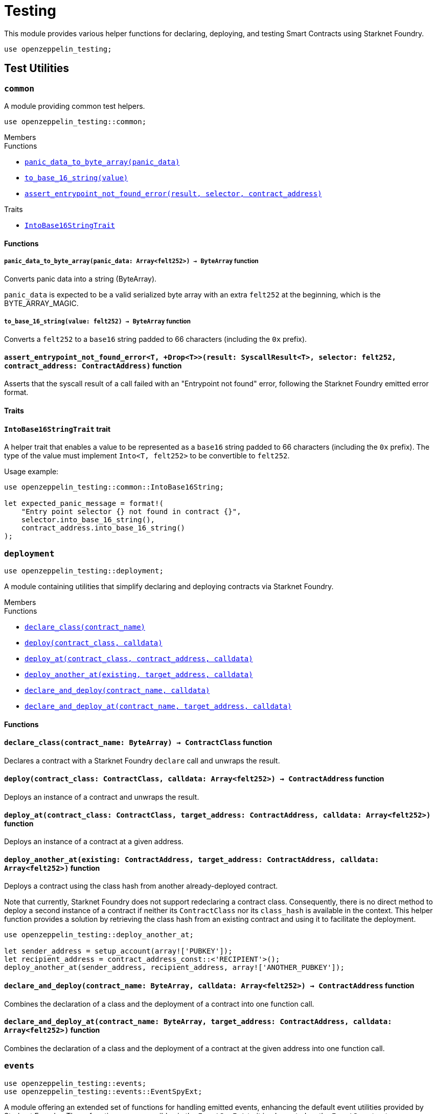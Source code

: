 = Testing

:stark: https://docs.starknet.io/architecture-and-concepts/cryptography/stark-curve/[Stark]
:secp256k1: https://github.com/starkware-libs/cairo/blob/main/corelib/src/starknet/secp256k1.cairo[Secp256k1]

This module provides various helper functions for declaring, deploying,
and testing Smart Contracts using Starknet Foundry.

```cairo
use openzeppelin_testing;
```

== Test Utilities

[.contract]
[[testutils-common]]
=== `++common++`

A module providing common test helpers.

```cairo
use openzeppelin_testing::common;
```

[.contract-index]
.Members
--
.Functions
* xref:#testutils-common-panic_data_to_byte_array[`++panic_data_to_byte_array(panic_data)++`]
* xref:#testutils-common-to_base_16_string[`++to_base_16_string(value)++`]
* xref:#testutils-common-assert_entrypoint_not_found_error[`++assert_entrypoint_not_found_error(result, selector, contract_address)++`]

.Traits
* xref:#testutils-common-IntoBase16StringTrait[`++IntoBase16StringTrait++`]
--

[#testutils-common-Functions]
==== Functions

[.contract-item]
[[testutils-common-panic_data_to_byte_array]]
===== `[.contract-item-name]#++panic_data_to_byte_array++#++(panic_data: Array<felt252>) → ByteArray++` [.item-kind]#function#

Converts panic data into a string (ByteArray).

`panic_data` is expected to be a valid serialized byte array with an extra `felt252` at the beginning, which is the BYTE_ARRAY_MAGIC.

[.contract-item]
[[testutils-common-to_base_16_string]]
===== `[.contract-item-name]#++to_base_16_string++#++(value: felt252) → ByteArray++` [.item-kind]#function#

Converts a `felt252` to a `base16` string padded to 66 characters (including the `0x` prefix).

[.contract-item]
[[testutils-common-assert_entrypoint_not_found_error]]
==== `[.contract-item-name]#++assert_entrypoint_not_found_error++#<T, +Drop<T>>(result: SyscallResult<T>, selector: felt252, contract_address: ContractAddress)` [.item-kind]#function#

Asserts that the syscall result of a call failed with an "Entrypoint not found" error,
following the Starknet Foundry emitted error format.

[#testutils-common-Traits]
==== Traits

[.contract-item]
[[testutils-common-IntoBase16StringTrait]]
==== `[.contract-item-name]#++IntoBase16StringTrait++#` [.item-kind]#trait#

A helper trait that enables a value to be represented as a `base16` string padded to 66 characters
(including the `0x` prefix). The type of the value must implement `Into<T, felt252>` to be
convertible to `felt252`.

Usage example:

```cairo
use openzeppelin_testing::common::IntoBase16String;

let expected_panic_message = format!(
    "Entry point selector {} not found in contract {}",
    selector.into_base_16_string(),
    contract_address.into_base_16_string()
);
```

[.contract]
[[testutils-deployment]]
=== `++deployment++`

```cairo
use openzeppelin_testing::deployment;
```

A module containing utilities that simplify declaring and deploying contracts via Starknet Foundry.

[.contract-index]
.Members
--
.Functions
* xref:#testutils-deployment-declare_class[`++declare_class(contract_name)++`]
* xref:#testutils-deployment-deploy[`++deploy(contract_class, calldata)++`]
* xref:#testutils-deployment-deploy_at[`++deploy_at(contract_class, contract_address, calldata)++`]
* xref:#testutils-deployment-deploy_another_at[`++deploy_another_at(existing, target_address, calldata)++`]
* xref:#testutils-deployment-declare_and_deploy[`++declare_and_deploy(contract_name, calldata)++`]
* xref:#testutils-deployment-declare_and_deploy_at[`++declare_and_deploy_at(contract_name, target_address, calldata)++`]
--

[#testutils-deployment-Functions]
==== Functions

[.contract-item]
[[testutils-deployment-declare_class]]
==== `[.contract-item-name]#++declare_class++#++(contract_name: ByteArray) → ContractClass++` [.item-kind]#function#

Declares a contract with a Starknet Foundry `declare` call and unwraps the result.

[.contract-item]
[[testutils-deployment-deploy]]
==== `[.contract-item-name]#++deploy++#++(contract_class: ContractClass, calldata: Array<felt252>) → ContractAddress++` [.item-kind]#function#

Deploys an instance of a contract and unwraps the result.

[.contract-item]
[[testutils-deployment-deploy_at]]
==== `[.contract-item-name]#++deploy_at++#++(contract_class: ContractClass, target_address: ContractAddress, calldata: Array<felt252>)++` [.item-kind]#function#

Deploys an instance of a contract at a given address.

[.contract-item]
[[testutils-deployment-deploy_another_at]]
==== `[.contract-item-name]#++deploy_another_at++#++(existing: ContractAddress, target_address: ContractAddress, calldata: Array<felt252>)++` [.item-kind]#function#

Deploys a contract using the class hash from another already-deployed contract.

Note that currently, Starknet Foundry does not support redeclaring a contract class. Consequently,
there is no direct method to deploy a second instance of a contract if neither its `ContractClass`
nor its `class_hash` is available in the context. This helper function provides a solution by retrieving
the class hash from an existing contract and using it to facilitate the deployment.

```cairo
use openzeppelin_testing::deploy_another_at;

let sender_address = setup_account(array!['PUBKEY']);
let recipient_address = contract_address_const::<'RECIPIENT'>();
deploy_another_at(sender_address, recipient_address, array!['ANOTHER_PUBKEY']);
```

[.contract-item]
[[testutils-deployment-declare_and_deploy]]
==== `[.contract-item-name]#++declare_and_deploy++#++(contract_name: ByteArray, calldata: Array<felt252>) → ContractAddress++` [.item-kind]#function#

Combines the declaration of a class and the deployment of a contract into one function call.

[.contract-item]
[[testutils-deployment-declare_and_deploy_at]]
==== `[.contract-item-name]#++declare_and_deploy_at++#++(contract_name: ByteArray, target_address: ContractAddress, calldata: Array<felt252>)++` [.item-kind]#function#

Combines the declaration of a class and the deployment of a contract at the given address into one function call.

[.contract]
[[testutils-events]]
=== `++events++`

```cairo
use openzeppelin_testing::events;
use openzeppelin_testing::events::EventSpyExt;
```

A module offering an extended set of functions for handling emitted events, enhancing the default
event utilities provided by Starknet Foundry. These functions are accessible via the `EventSpyExt`
trait implemented on the `EventSpy` struct.

[.contract-index]
.Members
--
.Functions
* xref:#testutils-events-assert_only_event[`++assert_only_event(self, from_address, event)++`]
* xref:#testutils-events-assert_emitted_single[`++assert_emitted_single(self, from_address, expected_event)++`]
* xref:#testutils-events-drop_event[`++drop_event(self)++`]
* xref:#testutils-events-drop_n_events[`++drop_n_events(self, number_to_drop)++`]
* xref:#testutils-events-drop_all_events[`++drop_all_events(self)++`]
* xref:#testutils-events-assert_no_events_left[`++assert_no_events_left(self)++`]
* xref:#testutils-events-assert_no_events_left_from[`++assert_no_events_left_from(self, from_address)++`]
* xref:#testutils-events-count_events_from[`++count_events_from(self, from_address)++`]
--

[#testutils-events-Functions]
==== Functions

[.contract-item]
[[testutils-events-assert_only_event]]
==== `[.contract-item-name]#++assert_only_event++#++<T, +starknet::Event<T>, +Drop<T>>(ref self: EventSpy, from_address: ContractAddress, expected_event: T)++` [.item-kind]#function#

Ensures that `from_address` has emitted only the `expected_event` and no additional events.

[.contract-item]
[[testutils-events-assert_emitted_single]]
==== `[.contract-item-name]#++assert_emitted_single++#++<T, +starknet::Event<T>, +Drop<T>>(ref self: EventSpy, from_address: ContractAddress, expected_event: T)++` [.item-kind]#function#

Ensures that `from_address` has emitted the `expected_event`.

[.contract-item]
[[testutils-events-drop_event]]
==== `[.contract-item-name]#++drop_event++#++(ref self: EventSpy)++` [.item-kind]#function#

Removes a single event from the queue. If the queue is empty, the function will panic.

[.contract-item]
[[testutils-events-drop_n_events]]
==== `[.contract-item-name]#++drop_n_events++#++(ref self: EventSpy, number_to_drop: u32)++` [.item-kind]#function#

Removes `number_to_drop` events from the queue. If the queue is empty, the function will panic.

[.contract-item]
[[testutils-events-drop_all_events]]
==== `[.contract-item-name]#++drop_all_events++#++(ref self: EventSpy)++` [.item-kind]#function#

Removes all events remaining on the queue. If the queue is empty already, the function will do nothing.

[.contract-item]
[[testutils-events-assert_no_events_left]]
==== `[.contract-item-name]#++assert_no_events_left++#++(ref self: EventSpy)++` [.item-kind]#function#

Ensures that there are no events remaining on the queue.

[.contract-item]
[[testutils-events-assert_no_events_left_from]]
==== `[.contract-item-name]#++assert_no_events_left_from++#++(ref self: EventSpy, from_address: ContractAddress)++` [.item-kind]#function#

Ensures that there are no events emitted from the given address remaining on the queue.

[.contract-item]
[[testutils-events-count_events_from]]
==== `[.contract-item-name]#++count_events_from++#++(ref self: EventSpy, from_address: ContractAddress) → u32++` [.item-kind]#function#

Counts the number of remaining events emitted from the given address.

[.contract]
[[testutils-signing]]
=== `++signing++`

```cairo
use openzeppelin_testing::signing;
```

A module offering utility functions for easier management of key pairs and signatures.

[.contract-index]
.Members
--
.Functions
* xref:#testutils-signing-get_stark_keys_from[`++get_stark_keys_from(private_key)++`]
* xref:#testutils-signing-get_secp256k1_keys_from[`++get_secp256k1_keys_from(private_key)++`]

.Traits
* xref:#testutils-signing-SerializedSigning[`++SerializedSigning++`]
--

[#testutils-signing-Functions]
==== Functions

[.contract-item]
[[testutils-signing-get_stark_keys_from]]
==== `[.contract-item-name]#++get_stark_keys_from++#++(private_key: felt252) → StarkKeyPair++` [.item-kind]#function#

Builds a {stark} key pair from a private key represented by a `felt252` value.

[.contract-item]
[[testutils-signing-get_secp256k1_keys_from]]
==== `[.contract-item-name]#++get_secp256k1_keys_from++#++(private_key: u256) → Secp256k1KeyPair++` [.item-kind]#function#

Builds a {secp256k1} key pair from a private key represented by a `u256` value.

[#testutils-signing-Traits]
==== Traits

[.contract-item]
[[testutils-signing-SerializedSigning]]
==== `[.contract-item-name]#++SerializedSigning++#` [.item-kind]#trait#

A helper trait that facilitates signing and converting the result signature into a serialized format.

Usage example:

```cairo
use openzeppelin_testing::signing::{
    StarkKeyPair, get_stark_keys_from, StarkSerializedSigning
};

let key_pair = get_stark_keys_from('SECRET_KEY');
let serialized_signature = key_pair.serialized_sign('TX_HASH');
```